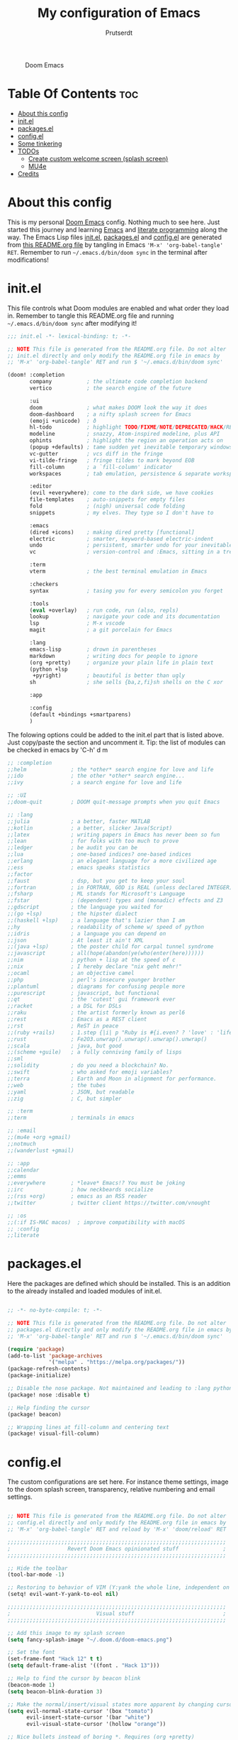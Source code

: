 #+TITLE: My configuration of Emacs
#+STARTUP: showeverything
#+STARTUP: inlineimages
#+AUTHOR: Prutserdt

#+CAPTION: Doom Emacs
#+ATTR_HTML: :alt Doom Emacs :title Doom Emacs :align left
[[https://github.com/Prutserdt/dotfiles/raw/master/.doom.d/doom-emacs.png]]

* Table Of Contents :toc:
- [[#about-this-config][About this config]]
- [[#initel][init.el]]
- [[#packagesel][packages.el]]
- [[#configel][config.el]]
- [[#some-tinkering][Some tinkering]]
- [[#todos][TODOs]]
  - [[#create-custom-welcome-screen-splash-screen][Create custom welcome screen (splash screen)]]
  - [[#mu4e][MU4e]]
- [[#credits][Credits]]

* About this config
This is my personal [[https://github.com/hlissner/doom-emacs][Doom Emacs]] config. Nothing much to see here. Just started this journey and learning [[https://www.gnu.org/software/emacs/][Emacs]] and [[https://en.wikipedia.org/wiki/Literate_programming][literate programming]] along the way. The Emacs Lisp files [[https://github.com/Prutserdt/dotfiles/blob/master/.doom.d/init.el][init.el]], [[https://github.com/Prutserdt/dotfiles/blob/master/.doom.d/packages.el][packages.el]] and [[https://github.com/Prutserdt/dotfiles/blob/master/.doom.d/config.el][config.el]] are generated from [[https://github.com/Prutserdt/dotfiles/blob/master/.doom.d/README.org][this README.org file]] by tangling in Emacs ='M-x' 'org-babel-tangle' RET=. Remember to run =~/.emacs.d/bin/doom sync= in the terminal after modifications!

* init.el
This file controls what Doom modules are enabled and what order they load in. Remember to tangle this README.org file and running =~/.emacs.d/bin/doom sync= after modifying it!

#+begin_src emacs-lisp :tangle init.el
;;; init.el -*- lexical-binding: t; -*-

;; NOTE This file is generated from the README.org file. Do not alter
;; init.el directly and only modify the README.org file in emacs by
;; 'M-x' 'org-babel-tangle' RET and run $ '~/.emacs.d/bin/doom sync'

(doom! :completion
       company           ; the ultimate code completion backend
       vertico           ; the search engine of the future

       :ui
       doom              ; what makes DOOM look the way it does
       doom-dashboard    ; a nifty splash screen for Emacs
       (emoji +unicode)  ; ð
       hl-todo           ; highlight TODO/FIXME/NOTE/DEPRECATED/HACK/REVIEW
       modeline          ; snazzy, Atom-inspired modeline, plus API
       ophints           ; highlight the region an operation acts on
       (popup +defaults) ; tame sudden yet inevitable temporary windows
       vc-gutter         ; vcs diff in the fringe
       vi-tilde-fringe   ; fringe tildes to mark beyond EOB
       fill-column       ; a `fill-column' indicator
       workspaces        ; tab emulation, persistence & separate workspaces

       :editor
       (evil +everywhere); come to the dark side, we have cookies
       file-templates    ; auto-snippets for empty files
       fold              ; (nigh) universal code folding
       snippets          ; my elves. They type so I don't have to

       :emacs
       (dired +icons)    ; making dired pretty [functional]
       electric          ; smarter, keyword-based electric-indent
       undo              ; persistent, smarter undo for your inevitable mistakes
       vc                ; version-control and :Emacs, sitting in a tree

       :term
       vterm             ; the best terminal emulation in Emacs

       :checkers
       syntax            ; tasing you for every semicolon you forget

       :tools
       (eval +overlay)   ; run code, run (also, repls)
       lookup            ; navigate your code and its documentation
       lsp               ; M-x vscode
       magit             ; a git porcelain for Emacs

       :lang
       emacs-lisp        ; drown in parentheses
       markdown          ; writing docs for people to ignore
       (org +pretty)     ; organize your plain life in plain text
       (python +lsp
        +pyright)        ; beautiful is better than ugly
       sh                ; she sells {ba,z,fi}sh shells on the C xor

       :app

       :config
       (default +bindings +smartparens)
       )
#+end_src


The folowing options could be added to the init.el part that is listed above. Just copy/paste the section and uncomment it. Tip: the list of modules can be checked in emacs by 'C-h' d m

#+begin_src emacs-lisp
       ;; :completion
       ;;helm              ; the *other* search engine for love and life
       ;;ido               ; the other *other* search engine...
       ;;ivy               ; a search engine for love and life

       ;; :UI
       ;;doom-quit         ; DOOM quit-message prompts when you quit Emacs

       ;; :lang
       ;;julia             ; a better, faster MATLAB
       ;;kotlin            ; a better, slicker Java(Script)
       ;;latex             ; writing papers in Emacs has never been so fun
       ;;lean              ; for folks with too much to prove
       ;;ledger            ; be audit you can be
       ;;lua               ; one-based indices? one-based indices
       ;;erlang            ; an elegant language for a more civilized age
       ;;ess               ; emacs speaks statistics
       ;;factor
       ;;faust             ; dsp, but you get to keep your soul
       ;;fortran           ; in FORTRAN, GOD is REAL (unless declared INTEGER)
       ;;fsharp            ; ML stands for Microsoft's Language
       ;;fstar             ; (dependent) types and (monadic) effects and Z3
       ;;gdscript          ; the language you waited for
       ;;(go +lsp)         ; the hipster dialect
       ;;(haskell +lsp)    ; a language that's lazier than I am
       ;;hy                ; readability of scheme w/ speed of python
       ;;idris             ; a language you can depend on
       ;;json              ; At least it ain't XML
       ;;(java +lsp)       ; the poster child for carpal tunnel syndrome
       ;;javascript        ; all(hope(abandon(ye(who(enter(here))))))
       ;;nim               ; python + lisp at the speed of c
       ;;nix               ; I hereby declare "nix geht mehr!"
       ;;ocaml             ; an objective camel
       ;;php               ; perl's insecure younger brother
       ;;plantuml          ; diagrams for confusing people more
       ;;purescript        ; javascript, but functional
       ;;qt                ; the 'cutest' gui framework ever
       ;;racket            ; a DSL for DSLs
       ;;raku              ; the artist formerly known as perl6
       ;;rest              ; Emacs as a REST client
       ;;rst               ; ReST in peace
       ;;(ruby +rails)     ; 1.step {|i| p "Ruby is #{i.even? ? 'love' : 'life'}"}
       ;;rust              ; Fe2O3.unwrap().unwrap().unwrap().unwrap()
       ;;scala             ; java, but good
       ;;(scheme +guile)   ; a fully conniving family of lisps
       ;;sml
       ;;solidity          ; do you need a blockchain? No.
       ;;swift             ; who asked for emoji variables?
       ;;terra             ; Earth and Moon in alignment for performance.
       ;;web               ; the tubes
       ;;yaml              ; JSON, but readable
       ;;zig               ; C, but simpler

       ;; :term
       ;;term              ; terminals in emacs

       ;; :email
       ;;(mu4e +org +gmail)
       ;;notmuch
       ;;(wanderlust +gmail)

       ;; :app
       ;;calendar
       ;;emms
       ;;everywhere        ; *leave* Emacs!? You must be joking
       ;;irc               ; how neckbeards socialize
       ;;(rss +org)        ; emacs as an RSS reader
       ;;twitter           ; twitter client https://twitter.com/vnought

       ;; :os
       ;;(:if IS-MAC macos)  ; improve compatibility with macOS
       ;; :config
       ;;literate
#+end_src

* packages.el
Here the packages are defined which should be installed. This is an addition to the already installed and loaded modules of init.el.

#+begin_src emacs-lisp :tangle packages.el

;; -*- no-byte-compile: t; -*-

;; NOTE This file is generated from the README.org file. Do not alter
;; packages.el directly and only modify the README.org file in emacs by
;; 'M-x' 'org-babel-tangle' RET and run $ '~/.emacs.d/bin/doom sync'

(require 'package)
(add-to-list 'package-archives
             '("melpa" . "https://melpa.org/packages/"))
(package-refresh-contents)
(package-initialize)

;; Disable the nose package. Not maintained and leading to :lang python error
(package! nose :disable t)

;; Help finding the cursor
(package! beacon)

;; Wrapping lines at fill-column and centering text
(package! visual-fill-column)

#+end_src

* config.el
The custom configurations are set here. For instance theme settings, image to the doom splash screen, transparency, relative numbering and email settings.

#+begin_src emacs-lisp :tangle config.el

;; NOTE This file is generated from the README.org file. Do not alter
;; config.el directly and only modify the README.org file in emacs by
;; 'M-x' 'org-babel-tangle' RET and reload by 'M-x' 'doom/reload' RET

;;;;;;;;;;;;;;;;;;;;;;;;;;;;;;;;;;;;;;;;;;;;;;;;;;;;;;;;;;;;;;;;;;;;;
;                  Revert Doom Emacs opinionated stuff              ;
;;;;;;;;;;;;;;;;;;;;;;;;;;;;;;;;;;;;;;;;;;;;;;;;;;;;;;;;;;;;;;;;;;;;;

;; Hide the toolbar
(tool-bar-mode -1)

;; Restoring to behavior of VIM (Y:yank the whole line, independent on position)
(setq! evil-want-Y-yank-to-eol nil)

;;;;;;;;;;;;;;;;;;;;;;;;;;;;;;;;;;;;;;;;;;;;;;;;;;;;;;;;;;;;;;;;;;;;;
;                           Visual stuff                            ;
;;;;;;;;;;;;;;;;;;;;;;;;;;;;;;;;;;;;;;;;;;;;;;;;;;;;;;;;;;;;;;;;;;;;;

;; Add this image to my splash screen
(setq fancy-splash-image "~/.doom.d/doom-emacs.png")

;; Set the font
(set-frame-font "Hack 12" t t)
(setq default-frame-alist '((font . "Hack 13")))

;; Help to find the cursor by beacon blink
(beacon-mode 1)
(setq beacon-blink-duration 3)

;; Make the normal/insert/visual states more apparent by changing cursor:
(setq evil-normal-state-cursor '(box "tomato")
      evil-insert-state-cursor '(bar "white")
      evil-visual-state-cursor '(hollow "orange"))

;; Nice bullets instead of boring *. Requires (org +pretty)
(setq org-superstar-headline-bullets-list '("◉" "○" "✿" "✸" "⁖" ))

;; Set flashing of yanked text to a longer interval, default is 0.2
(setq evil-goggles-duration 1.0)

;; Rainbow delimiters, help to find the matching parenthesis
(use-package rainbow-delimiters
  :hook (prog-mode . rainbow-delimiters-mode)
  :hook (org-mode . rainbow-delimiters-mode)
  )

;;;;;;;;;;;;;;;;;;;;;;;;;;;;;;;;;;;;;;;;;;;;;;;;;;;;;;;;;;;;;;;;;;;;;
;                       Custom keybindings                          :
;;;;;;;;;;;;;;;;;;;;;;;;;;;;;;;;;;;;;;;;;;;;;;;;;;;;;;;;;;;;;;;;;;;;;

(global-set-key "\C-h" 'recentf-open-more-files)

;;;;;;;;;;;;;;;;;;;;;;;;;;;;;;;;;;;;;;;;;;;;;;;;;;;;;;;;;;;;;;;;;;;;;
;                               Other                               :
;;;;;;;;;;;;;;;;;;;;;;;;;;;;;;;;;;;;;;;;;;;;;;;;;;;;;;;;;;;;;;;;;;;;;

;; Set relative numbering. 'SPC' 't'  'l'
(global-display-line-numbers-mode)
(setq display-line-numbers-type 'relative)

;; Center to the middle of the screen + set fill column to break the lines
;; Related: visual-fill-column-mode, global-visual-line =set-fill-column 80=
(setq-default fill-column 110)
(global-display-fill-column-indicator-mode)
(add-hook 'visual-line-mode-hook 'visual-fill-column-mode)
(setq-default visual-fill-column-center-text t)

;; Transparency
(set-frame-parameter (selected-frame) 'alpha '(95 90))
(add-to-list 'default-frame-alist '(alpha 95 90))

#+end_src


* Some tinkering

Not all tinkering should be part of the three configuration files that are described above.

Choose a theme by 'M-x' RET 'load-theme' and choose for instance: doom-darktooth, doom-moonlight, doom-vibrant, doom-tokyo-night, doom-dracula, doom-material-dark, doom-xcode or doom-zenburn,

Highlight the current selected line: 'M-x' RET 'hl-line-mode' RET


* TODOs
Here is a list of things I want to add/improve in my Doom Emacs configuration.

** Create custom welcome screen (splash screen)
Would be nice to change it, modifying the default requires too much effort. Just create a simple page with an image and a few options shoudl be relatively simple....

** MU4e
Needs to be configured properly...

mu4e should be uncommented in init.el and the mu4e package should be added to package.el:
#+begin_src emacs-lisp

;; The email package MU for emacs
(package! mu4e)

#+end_src

The following code block should be part of config.el:
#+begin_src emacs-lisp

(setq mail-user-agent 'mu4e-user-agent)
(set-email-account!
 "transip"
 '((mu4e-sent-folder       . "/transip/Sent Mail")
   (mu4e-trash-folder      . "/transip/Bin")
   (smtpmail-smtp-user     . "email@adress.com"))
 t)
(setq mu4e-get-mail-command "mbsync transip "
    ;; get emails and index every 5 minutes
      mu4e-update-interval 300
      ;; send emails with format=flowed
      mu4e-compose-format-flowed t
      ;; no need to run cleanup after indexing for gmail
      mu4e-index-cleanup nil
      mu4e-index-lazy-check t
      ;; more sensible date format
      mu4e-headers-date-format "%d.%m.%y")
;; tell message-mode how to send mail
(setq message-send-mail-function 'smtpmail-send-it)
;; if our mail server lives at smtp.example.org; if you have a local
;; mail-server, simply use 'localhost' here.
(setq smtpmail-smtp-server "smtp.transip.email")

#+end_src

* Credits
My configuration of Doom Emacs is partially based on these ones.
- :book: https://gitlab.com/zzamboni/dot-doom
- :book: https://gitlab.com/dwt1/dotfiles/-/tree/master/.emacs.d.gnu
